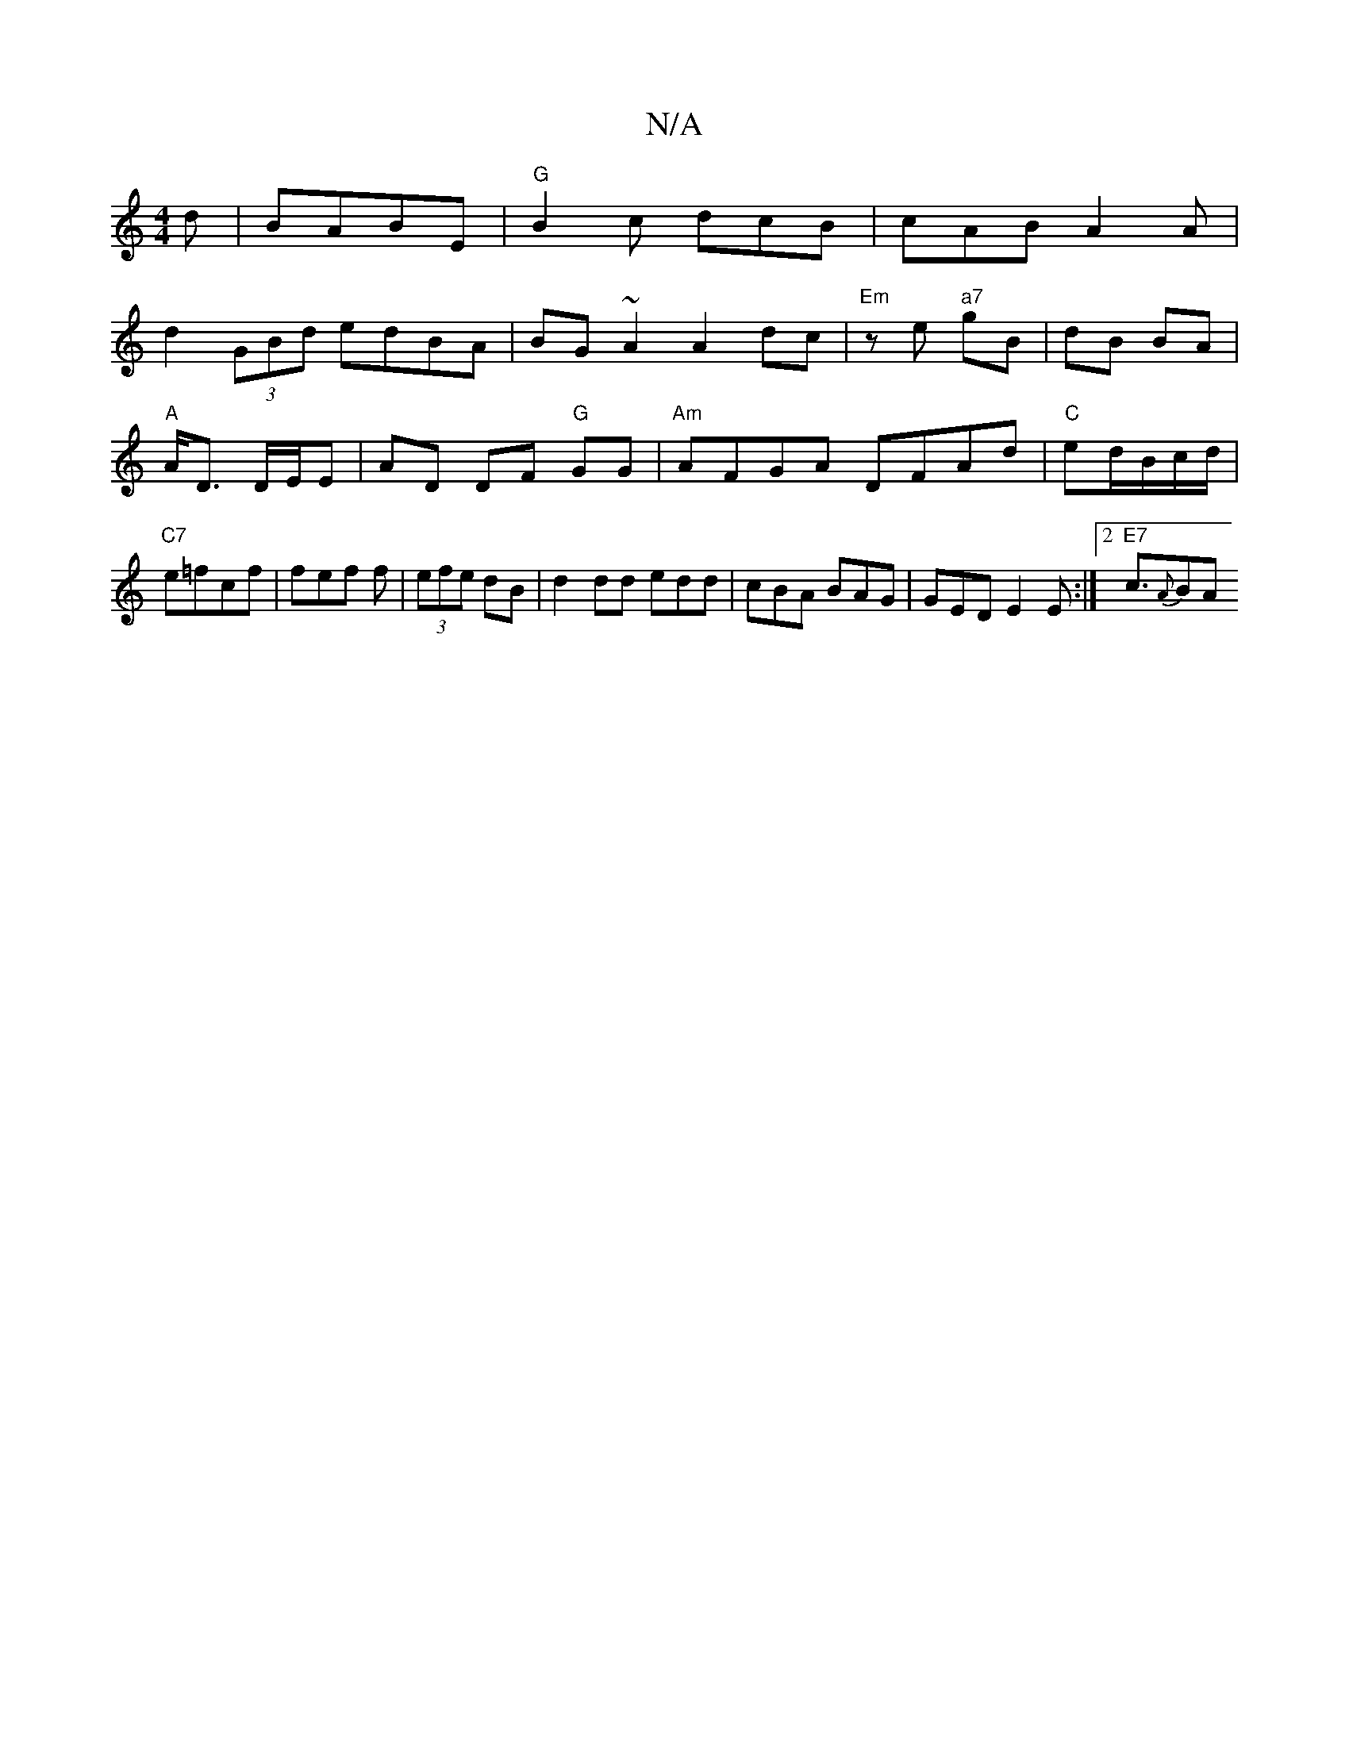 X:1
T:N/A
M:4/4
R:N/A
K:Cmajor
/d|BABE |"G" B2c dcB|cAB A2A|
d2(3GBd edBA|BG~A2 A2dc|"Em" ze "a7"gB|dB BA|"A"A<D D/E/E | AD DF "G"GG|"Am"AFGA DFAd|"C"ed/B/c/d/ |"C7"e=fcf | fef f|(3efe dB|d2dd edd|cBA BAG|GED E2E:|2 "E7"c3/2{A}(3BA